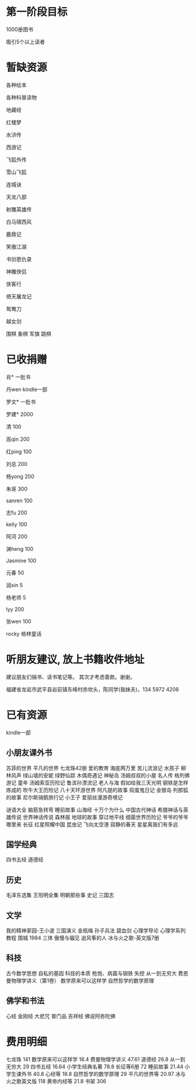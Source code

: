* 第一阶段目标
1000册图书

吸引5个以上读者

* 暂缺资源
各种绘本

各种科普读物

地藏经

红楼梦

水浒传

西游记

飞狐外传

雪山飞狐

连城诀

天龙八部

射雕英雄传

白马啸西风

鹿鼎记

笑傲江湖

书剑恩仇录

神雕侠侣

侠客行

倚天屠龙记

鸳鸯刀

越女剑


围棋
象棋
军旗
跳棋


* 已收捐赠
肖*    一批书

丹wen  kindle一部

罗文*   一批书

罗建*   2000

清      100

高qin   200

红ping  100

刘总    200

杨yong  200

朱哥    300

sanren  100

志fu    200

kelly   100

阿河    200

渊heng  100

Jasmine 100

元春    50

润xin   5

杨老师  5

lyy     200

张wen   100

rocky   格林童话

* 听朋友建议, 放上书籍收件地址
建议朋友们捐书、读书笔记等。
其次才考虑善款。谢谢。

福建省龙岩市武平县岩前镇东峰村赤坎头，陈同学(我妹夫)，134 5972 4208

[[./money.jpeg]]

* 已有资源
kindle一部
** 小朋友课外书
苏菲的世界
平凡的世界
七龙珠42册
爱的教育
海底两万里
苦儿流浪记
水孩子
柳林风声
绿山墙的安妮
绿野仙踪
木偶奇遇记
神秘岛
汤姆叔叔的小屋
名人传
格列佛游记
童年
汤姆索亚历险记
鲁滨孙漂流记
老人与海
假如给我三天光明
钢铁是怎样炼成的
吹牛大王历险记
八十天环游世界
阿凡提的故事
捣蛋鬼日记
金银岛
列那狐的故事
尼尔斯骑鹅旅行记
小王子
爱丽丝漫游奇境记

谜语大全
脑筋急转弯
睡前故事
山海经
十万个为什么
中国古代神话
希腊神话与英雄传说
世界神话传说
森林报
地球的故事
穿过地平线
细菌世界历险记
爷爷的爷爷哪里来
长征
红星照耀中国
昆虫记
飞向太空港
寂静的春天
星星离我们有多远
** 国学经典
四书五经
道德经
** 历史
毛泽东选集
王阳明全集
明朝那些事
史记
三国志
** 文学
我的精神家园-王小波
三国演义
金瓶梅
孙子兵法
碧血剑
心理学导论
心理学系列教程
围城
1984
三体
傲慢与偏见
追风筝的人
冰与火之歌-英文版7册
** 科技
古今数学思想
自私的基因
科技的本质
枪炮、病菌与钢铁
失控
从一到无穷大
费恩曼物理学讲义（第1卷）
数学原来可以这样学
自然哲学的数学原理
** 佛学和书法
心经
金刚经
大悲咒
普门品
吉祥经
佛说阿弥陀佛





* 费用明细
七龙珠                  141
数学原来可以这样学      18.4
费曼物理学讲义          47.61
道德经                  26.8
从一到无穷大            29
四书五经                16.64
小学生经典名著          78.8
长征等6册               72
睡前故事                21.44
小学生课外书            40.8
心经等                  18.8
自然哲学的数学原理      29
平凡的世界等            20.97
冰与火之歌英文版        118
黄帝内经等              21.8
书架                    306
